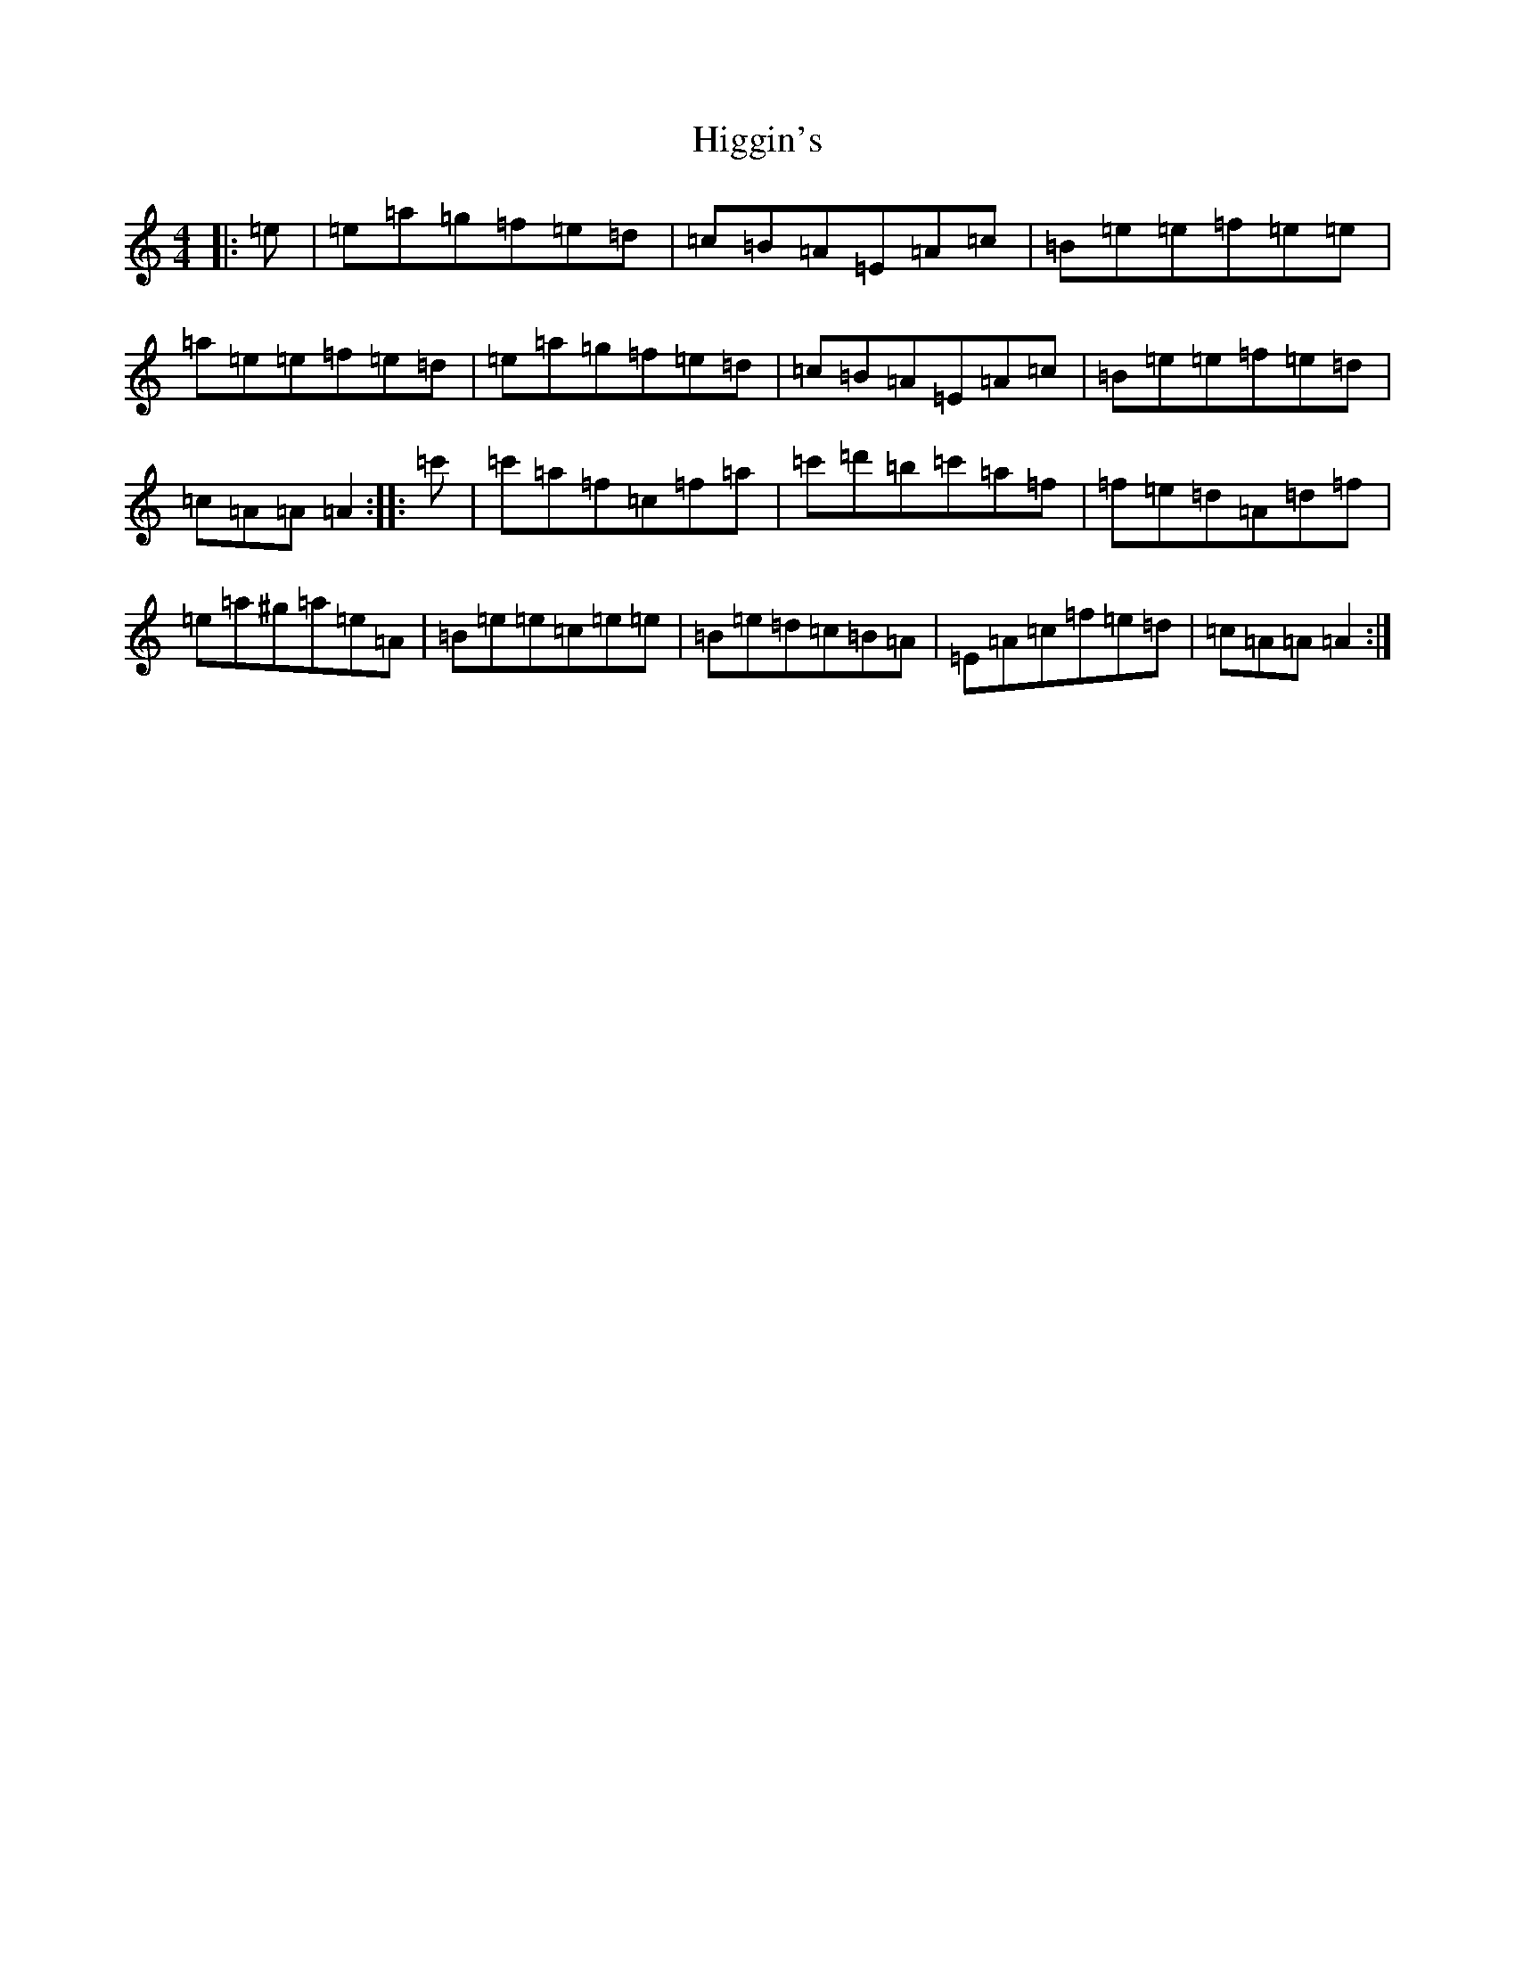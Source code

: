 X: 22462
T: Higgin's
S: https://thesession.org/tunes/2441#setting2441
Z: D Major
R: hornpipe
M: 4/4
L: 1/8
K: C Major
|:=e|=e=a=g=f=e=d|=c=B=A=E=A=c|=B=e=e=f=e=e|=a=e=e=f=e=d|=e=a=g=f=e=d|=c=B=A=E=A=c|=B=e=e=f=e=d|=c=A=A=A2:||:=c'|=c'=a=f=c=f=a|=c'=d'=b=c'=a=f|=f=e=d=A=d=f|=e=a^g=a=e=A|=B=e=e=c=e=e|=B=e=d=c=B=A|=E=A=c=f=e=d|=c=A=A=A2:|